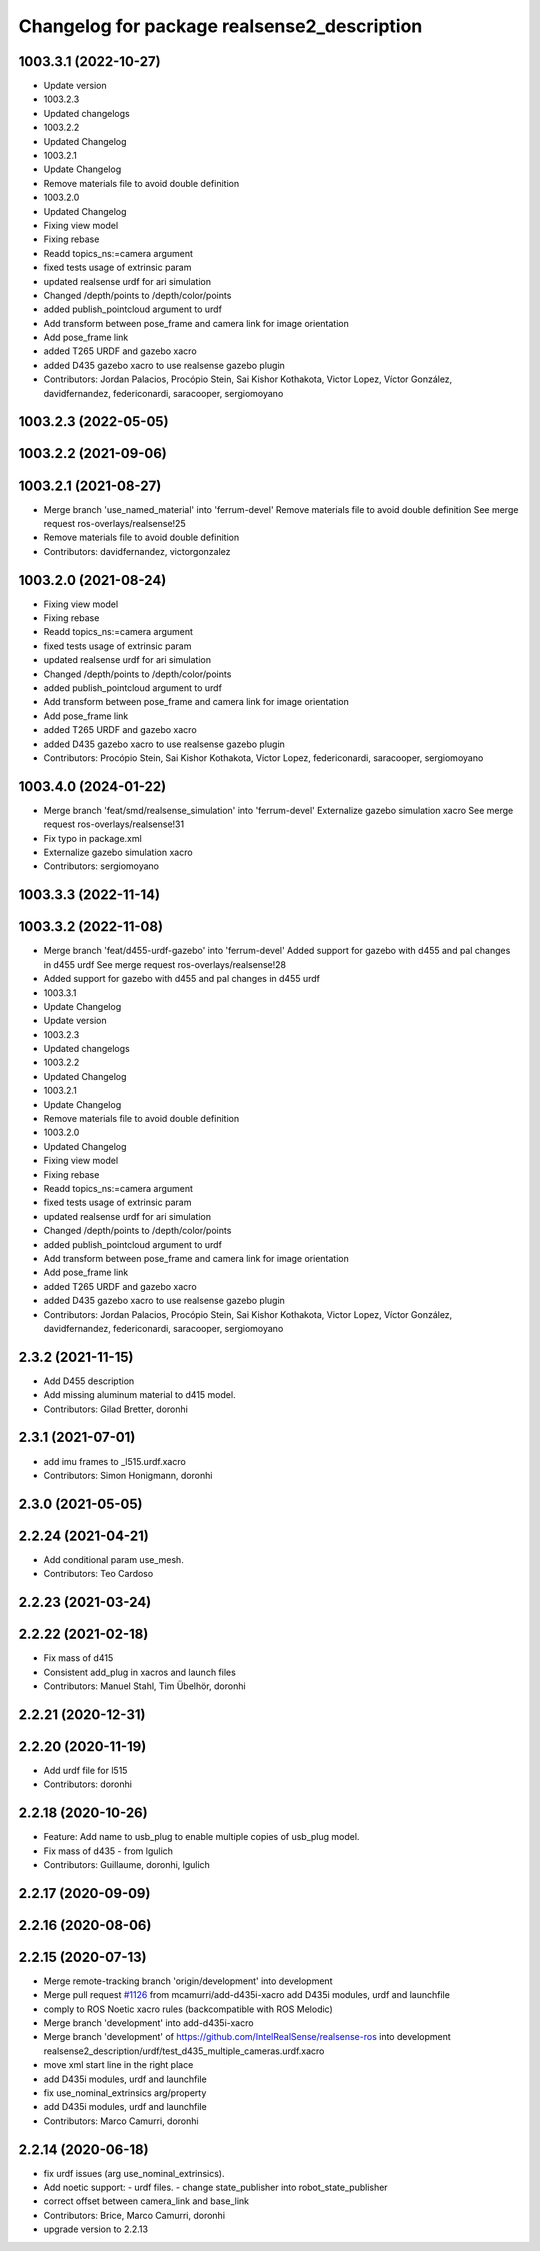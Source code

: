 ^^^^^^^^^^^^^^^^^^^^^^^^^^^^^^^^^^^^^^^^^^^^
Changelog for package realsense2_description
^^^^^^^^^^^^^^^^^^^^^^^^^^^^^^^^^^^^^^^^^^^^

1003.3.1 (2022-10-27)
---------------------
* Update version
* 1003.2.3
* Updated changelogs
* 1003.2.2
* Updated Changelog
* 1003.2.1
* Update Changelog
* Remove materials file to avoid double definition
* 1003.2.0
* Updated Changelog
* Fixing view model
* Fixing rebase
* Readd topics_ns:=camera  argument
* fixed tests usage of extrinsic param
* updated realsense urdf for ari simulation
* Changed /depth/points to /depth/color/points
* added publish_pointcloud argument to urdf
* Add transform between pose_frame and camera link for image orientation
* Add pose_frame link
* added T265 URDF and gazebo xacro
* added D435 gazebo xacro to use realsense gazebo plugin
* Contributors: Jordan Palacios, Procópio Stein, Sai Kishor Kothakota, Victor Lopez, Víctor González, davidfernandez, federiconardi, saracooper, sergiomoyano

1003.2.3 (2022-05-05)
---------------------

1003.2.2 (2021-09-06)
---------------------

1003.2.1 (2021-08-27)
---------------------
* Merge branch 'use_named_material' into 'ferrum-devel'
  Remove materials file to avoid double definition
  See merge request ros-overlays/realsense!25
* Remove materials file to avoid double definition
* Contributors: davidfernandez, victorgonzalez

1003.2.0 (2021-08-24)
---------------------
* Fixing view model
* Fixing rebase
* Readd topics_ns:=camera  argument
* fixed tests usage of extrinsic param
* updated realsense urdf for ari simulation
* Changed /depth/points to /depth/color/points
* added publish_pointcloud argument to urdf
* Add transform between pose_frame and camera link for image orientation
* Add pose_frame link
* added T265 URDF and gazebo xacro
* added D435 gazebo xacro to use realsense gazebo plugin
* Contributors: Procópio Stein, Sai Kishor Kothakota, Victor Lopez, federiconardi, saracooper, sergiomoyano

1003.4.0 (2024-01-22)
---------------------
* Merge branch 'feat/smd/realsense_simulation' into 'ferrum-devel'
  Externalize gazebo simulation xacro
  See merge request ros-overlays/realsense!31
* Fix typo in package.xml
* Externalize gazebo simulation xacro
* Contributors: sergiomoyano

1003.3.3 (2022-11-14)
---------------------

1003.3.2 (2022-11-08)
---------------------
* Merge branch 'feat/d455-urdf-gazebo' into 'ferrum-devel'
  Added support for gazebo with d455 and pal changes in d455 urdf
  See merge request ros-overlays/realsense!28
* Added support for gazebo with d455 and pal changes in d455 urdf
* 1003.3.1
* Update Changelog
* Update version
* 1003.2.3
* Updated changelogs
* 1003.2.2
* Updated Changelog
* 1003.2.1
* Update Changelog
* Remove materials file to avoid double definition
* 1003.2.0
* Updated Changelog
* Fixing view model
* Fixing rebase
* Readd topics_ns:=camera  argument
* fixed tests usage of extrinsic param
* updated realsense urdf for ari simulation
* Changed /depth/points to /depth/color/points
* added publish_pointcloud argument to urdf
* Add transform between pose_frame and camera link for image orientation
* Add pose_frame link
* added T265 URDF and gazebo xacro
* added D435 gazebo xacro to use realsense gazebo plugin
* Contributors: Jordan Palacios, Procópio Stein, Sai Kishor Kothakota, Victor Lopez, Víctor González, davidfernandez, federiconardi, saracooper, sergiomoyano

2.3.2 (2021-11-15)
------------------
* Add D455 description
* Add missing aluminum material to d415 model.
* Contributors: Gilad Bretter, doronhi

2.3.1 (2021-07-01)
------------------
* add imu frames to _l515.urdf.xacro
* Contributors: Simon Honigmann, doronhi

2.3.0 (2021-05-05)
------------------

2.2.24 (2021-04-21)
-------------------
* Add conditional param use_mesh.
* Contributors: Teo Cardoso

2.2.23 (2021-03-24)
-------------------

2.2.22 (2021-02-18)
-------------------
* Fix mass of d415
* Consistent add_plug in xacros and launch files
* Contributors: Manuel Stahl, Tim Übelhör, doronhi

2.2.21 (2020-12-31)
-------------------

2.2.20 (2020-11-19)
-------------------
* Add urdf file for l515
* Contributors: doronhi

2.2.18 (2020-10-26)
-------------------
* Feature: Add name to usb_plug to enable multiple copies of usb_plug model.
* Fix mass of d435 - from lgulich
* Contributors: Guillaume, doronhi, lgulich

2.2.17 (2020-09-09)
-------------------

2.2.16 (2020-08-06)
-------------------

2.2.15 (2020-07-13)
-------------------
* Merge remote-tracking branch 'origin/development' into development
* Merge pull request `#1126 <https://github.com/intel-ros/realsense/issues/1126>`_ from mcamurri/add-d435i-xacro
  add D435i modules, urdf and launchfile
* comply to ROS Noetic xacro rules (backcompatible with ROS Melodic)
* Merge branch 'development' into add-d435i-xacro
* Merge branch 'development' of https://github.com/IntelRealSense/realsense-ros into development
  realsense2_description/urdf/test_d435_multiple_cameras.urdf.xacro
* move xml start line in the right place
* add D435i modules, urdf and launchfile
* fix use_nominal_extrinsics arg/property
* add D435i modules, urdf and launchfile
* Contributors: Marco Camurri, doronhi

2.2.14 (2020-06-18)
-------------------
* fix urdf issues (arg use_nominal_extrinsics).
* Add noetic support: 
  - urdf files.
  - change state_publisher into robot_state_publisher
* correct offset between camera_link and base_link
* Contributors: Brice, Marco Camurri, doronhi

* upgrade version to 2.2.13
